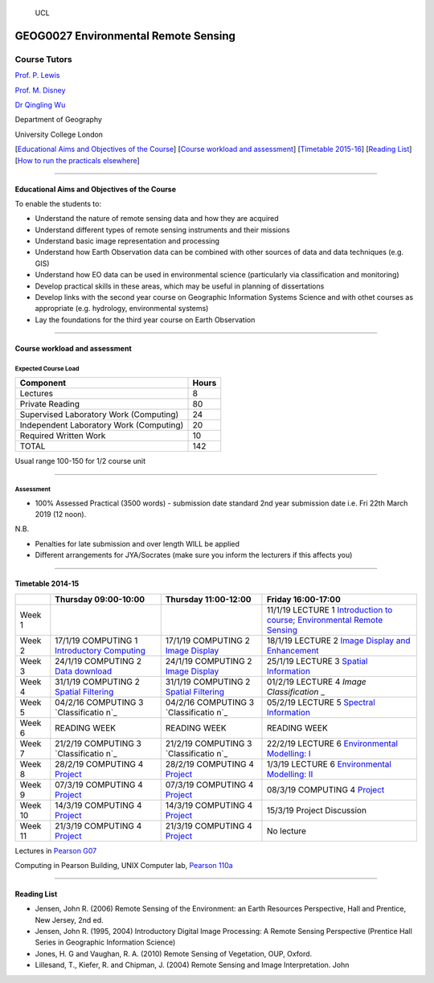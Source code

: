 .. figure:: https://github.com/profLewis/Geog2021_Coursework/blob/master/images/ucl_logo.png?raw=true
   :alt: UCL

   UCL

GEOG0027 Environmental Remote Sensing
=====================================

Course Tutors
-------------

`Prof. P. Lewis`_

`Prof. M. Disney`_

`Dr Qingling Wu`_

Department of Geography

University College London

|image0|

[`Educational Aims and Objectives of the Course`_] [`Course workload and
assessment`_] [`Timetable 2015-16`_] [`Reading List`_] [`How to run the
practicals elsewhere`_]

--------------

Educational Aims and Objectives of the Course
^^^^^^^^^^^^^^^^^^^^^^^^^^^^^^^^^^^^^^^^^^^^^

To enable the students to:

-  Understand the nature of remote sensing data and how they are
   acquired
-  Understand different types of remote sensing instruments and their
   missions
-  Understand basic image representation and processing
-  Understand how Earth Observation data can be combined with other
   sources of data and data techniques (e.g. GIS)
-  Understand how EO data can be used in environmental science
   (particularly via classification and monitoring)
-  Develop practical skills in these areas, which may be useful in
   planning of dissertations
-  Develop links with the second year course on Geographic Information
   Systems Science and with othet courses as appropriate
   (e.g. hydrology, environmental systems)
-  Lay the foundations for the third year course on Earth Observation

--------------

Course workload and assessment
^^^^^^^^^^^^^^^^^^^^^^^^^^^^^^

Expected Course Load
''''''''''''''''''''

======================================= =====
Component                               Hours
======================================= =====
Lectures                                8
Private Reading                         80
Supervised Laboratory Work (Computing)  24
Independent Laboratory Work (Computing) 20
Required Written Work                   10
TOTAL                                   142
======================================= =====

Usual range 100-150 for 1/2 course unit

--------------

Assessment
''''''''''

-  100% Assessed Practical (3500 words) - submission date standard 2nd
   year submission date i.e. Fri 22th March 2019 (12 noon).

N.B.

-  Penalties for late submission and over length WILL be applied
-  Different arrangements for JYA/Socrates (make sure you inform the
   lecturers if this affects you)

--------------

.. _Prof. P. Lewis: http://www2.geog.ucl.ac.uk/~plewis
.. _Prof. M. Disney: http://www2.geog.ucl.ac.uk/~mdisney
.. _Dr Qingling Wu: https://www.geog.ucl.ac.uk/people/research-staff/qingling-wu
.. _Educational Aims and Objectives of the Course: #Education
.. _Course workload and assessment: #workload
.. _Timetable 2015-16: #Timetable
.. _Reading List: #Reading%20List
.. _How to run the practicals elsewhere: #elsewhere

.. |image0| image:: images/europe.jpg

Timetable 2014-15
^^^^^^^^^^^^^^^^^

+----------------+----------------+----------------+-----------------+
|                | Thursday       | Thursday       | Friday          |
|                | 09:00-10:00    | 11:00-12:00    | 16:00-17:00     |
+================+================+================+=================+
| Week 1         |                |                | 11/1/19 LECTURE |
|                |                |                | 1 `Introduction |
|                |                |                | to course;      |
|                |                |                | Environmental   |
|                |                |                | Remote          |
|                |                |                | Sensing`_       |
+----------------+----------------+----------------+-----------------+
| Week 2         | 17/1/19        | 17/1/19        | 18/1/19 LECTURE |
|                | COMPUTING 1    | COMPUTING 2    | 2 `Image        |
|                | `Introductory  | `Image         | Display and     |
|                | Computing`_    | Display`_      | Enhancement`_   |
+----------------+----------------+----------------+-----------------+
| Week 3         | 24/1/19        | 24/1/19        | 25/1/19 LECTURE |
|                | COMPUTING 2    | COMPUTING 2    | 3 `Spatial      |
|                | `Data          | `Image         | Information`_   |
|                | download`_     | Display`_      |                 |
+----------------+----------------+----------------+-----------------+
| Week 4         | 31/1/19        | 31/1/19        | 01/2/19 LECTURE |
|                | COMPUTING 2    | COMPUTING 2    | 4 `Image        |
|                | `Spatial       | `Spatial       | Classification` |
|                | Filtering`_    | Filtering`_    | _               |
+----------------+----------------+----------------+-----------------+
| Week 5         | 04/2/16        | 04/2/16        | 05/2/19 LECTURE |
|                | COMPUTING 3    | COMPUTING 3    | 5 `Spectral     |
|                | `Classificatio | `Classificatio | Information`_   |
|                | n`_            | n`_            |                 |
+----------------+----------------+----------------+-----------------+
| Week 6         | READING WEEK   | READING WEEK   | READING WEEK    |
+----------------+----------------+----------------+-----------------+
| Week 7         | 21/2/19        | 21/2/19        | 22/2/19 LECTURE |
|                | COMPUTING 3    | COMPUTING 3    | 6               |
|                | `Classificatio | `Classificatio | `Environmental  |
|                | n`_            | n`_            | Modelling: I`_  |
+----------------+----------------+----------------+-----------------+
| Week 8         | 28/2/19        | 28/2/19        | 1/3/19 LECTURE  |
|                | COMPUTING 4    | COMPUTING 4    | 6               |
|                | `Project`_     | `Project`_     | `Environmental  |
|                |                |                | Modelling: II`_ |
+----------------+----------------+----------------+-----------------+
| Week 9         | 07/3/19        | 07/3/19        | 08/3/19         |
|                | COMPUTING 4    | COMPUTING 4    | COMPUTING 4     |
|                | `Project`_     | `Project`_     | `Project`_      |
+----------------+----------------+----------------+-----------------+
| Week 10        | 14/3/19        | 14/3/19        | 15/3/19 Project |
|                | COMPUTING 4    | COMPUTING 4    | Discussion      |
|                | `Project`_     | `Project`_     |                 |
+----------------+----------------+----------------+-----------------+
| Week 11        | 21/3/19        | 21/3/19        | No lecture      |
|                | COMPUTING 4    | COMPUTING 4    |                 |
|                | `Project`_     | `Project`_     |                 |
+----------------+----------------+----------------+-----------------+

Lectures in `Pearson G07`_

Computing in Pearson Building, UNIX Computer lab, `Pearson 110a`_

--------------

Reading List
^^^^^^^^^^^^

-  Jensen, John R. (2006) Remote Sensing of the Environment: an Earth
   Resources Perspective, Hall and Prentice, New Jersey, 2nd ed.
-  Jensen, John R. (1995, 2004) Introductory Digital Image Processing: A
   Remote Sensing Perspective (Prentice Hall Series in Geographic
   Information Science)
-  Jones, H. G and Vaughan, R. A. (2010) Remote Sensing of Vegetation,
   OUP, Oxford.
-  Lillesand, T., Kiefer, R. and Chipman, J. (2004) Remote Sensing and
   Image Interpretation. John

.. _Introduction to course; Environmental Remote Sensing: coursenotes/lecture1.pdf
.. _Introductory Computing: unix.md
.. _Image Display: ImageDisplay.ipynb
.. _Image Display and Enhancement: coursenotes/lecture2.pdf
.. _Data download: Download.ipynb
.. _Spatial Information: coursenotes/lecture3.pdf
.. _Spatial Filtering: SpatialFiltering.ipynb
.. _Image Classification: coursenotes/lecture4.pdf
.. _Classification: Classification.ipynb
.. _Spectral Information: coursenotes/lecture5.pdf
.. _`Environmental Modelling: I`: coursenotes/modelling1.pdf
.. _Project: http://proflewis.github.io/GEOG0027_Coursework/
.. _`Environmental Modelling: II`: coursenotes/modelling2.pdf
.. _Pearson G07: https://www.ucl.ac.uk/maps/pearson
.. _Pearson 110a: https://www.ucl.ac.uk/maps/pearson


